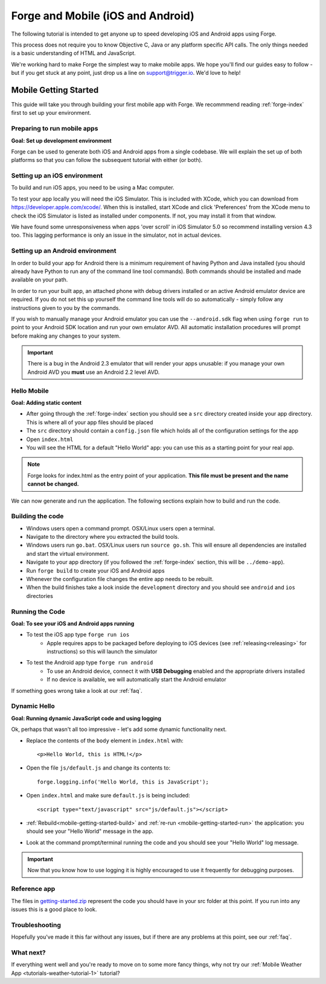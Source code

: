 .. _mobile-index:

Forge and Mobile (iOS and Android)
=================================================

The following tutorial is intended to get anyone up to speed developing iOS and Android apps using Forge.

This process does not require you to know Objective C, Java or any platform specific API calls.
The only things needed is a basic understanding of HTML and JavaScript.

We're working hard to make Forge the simplest way to make mobile apps. We hope you'll find our guides easy to follow - 
but if you get stuck at any point, just drop us a line on support@trigger.io. We'd love to help!

.. _mobile-getting-started:

Mobile Getting Started
~~~~~~~~~~~~~~~~~~~~~~

This guide will take you through building your first mobile app with Forge. We recommmend reading :ref:`forge-index` first to set up your environment.

Preparing to run mobile apps
-----------------------------

**Goal: Set up development environment**

Forge can be used to generate both iOS and Android apps from a single codebase. We will explain the set up of both platforms so that you can follow the subsequent tutorial with either (or both).

Setting up an iOS environment
-----------------------------
To build and run iOS apps, you need to be using a Mac computer.

To test your app locally you will need the iOS Simulator. This is included with XCode, which you can download from https://developer.apple.com/xcode/. When this is installed, start XCode and click 'Preferences' from the XCode menu to check the iOS Simulator is listed as installed under components. If not, you may install it from that window.

We have found some unresponsiveness when apps 'over scroll' in iOS Simulator 5.0 so recommend installing version 4.3 too. This lagging performance is only an issue in the simulator, not in actual devices.

Setting up an Android environment
-----------------------------------
In order to build your app for Android there is a minimum requirement of having Python and Java installed (you should already have Python to run any of the command line tool commands). Both commands should be installed and made available on your path.

In order to run your built app, an attached phone with debug drivers installed or an active Android emulator device are required. If you do not set this up yourself the command line tools will do so automatically - simply follow any instructions given to you by the commands.

If you wish to manually manage your Android emulator you can use the ``--android.sdk`` flag when using ``forge run`` to point to your Android SDK location and run your own emulator AVD. All automatic installation procedures will prompt before making any changes to your system.

.. important:: There is a bug in the Android 2.3 emulator that will render your apps unusable: if you manage your own Android AVD you **must** use an Android 2.2 level AVD.

Hello Mobile
-------------
**Goal: Adding static content**

* After going through the :ref:`forge-index` section you should see a ``src`` directory created inside your app directory.
  This is where all of your app files should be placed
* The ``src`` directory should contain a ``config.json`` file which holds all of the configuration settings for the app
* Open ``index.html``

* You will see the HTML for a default "Hello World" app: you can use this as a starting point for your real app.

.. note:: Forge looks for index.html as the entry point of your application. **This file must be present and the name cannot be changed.**

We can now generate and run the application.
The following sections explain how to build and run the code.

.. _mobile-getting-started-build:

Building the code
-----------------
* Windows users open a command prompt. OSX/Linux users open a terminal.
* Navigate to the directory where you extracted the build tools.
* Windows users run ``go.bat``. OSX/Linux users run ``source go.sh``. This will ensure all dependencies are installed and start the virtual environment.
* Navigate to your app directory (if you followed the :ref:`forge-index` section, this will be ``../demo-app``).
* Run ``forge build`` to create your iOS and Android apps
* Whenever the configuration file changes the entire app needs to be rebuilt.
* When the build finishes take a look inside the ``development`` directory and you should see ``android`` and ``ios`` directories

.. _mobile-getting-started-run:

Running the Code
----------------
**Goal: To see your iOS and Android apps running**

* To test the iOS app type ``forge run ios``
   * Apple requires apps to be packaged before deploying to iOS devices (see :ref:`releasing<releasing>` for instructions) so this will launch the simulator 
* To test the Android app type ``forge run android``
   * To use an Android device, connect it with **USB Debugging** enabled and the appropriate drivers installed
   * If no device is available, we will automatically start the Android emulator

.. image:: /_static/android/weather/images/windows-forge-run-android.png

If something goes wrong take a look at our :ref:`faq`.

Dynamic Hello
--------------
**Goal: Running dynamic JavaScript code and using logging**

Ok, perhaps that wasn't all too impressive - let's add some dynamic functionality next.

* Replace the contents of the ``body`` element in ``index.html`` with::

    <p>Hello World, this is HTML!</p>

* Open the file ``js/default.js`` and change its contents to::

    forge.logging.info('Hello World, this is JavaScript');

* Open ``index.html`` and make sure ``default.js`` is being included::

    <script type="text/javascript" src="js/default.js"></script>

* :ref:`Rebuild<mobile-getting-started-build>` and :ref:`re-run <mobile-getting-started-run>` the application: you should see your "Hello World" message in the app.
* Look at the command prompt/terminal running the code and you should see your "Hello World" log message.

.. important:: Now that you know how to use logging it is highly encouraged to use it frequently for debugging purposes.

Reference app
-------------------
The files in `getting-started.zip <../_static/weather/getting-started.zip>`_ represent the code you should have in your src folder at this point.  If you run into any issues this is a good place to look.

Troubleshooting
---------------
Hopefully you've made it this far without any issues, but if there are any problems at this point, see our :ref:`faq`.

What next?
----------------------------------
If everything went well and you're ready to move on to some more fancy things, why not try our
:ref:`Mobile Weather App <tutorials-weather-tutorial-1>` tutorial?
